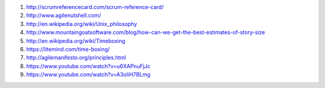 1. http://scrumreferencecard.com/scrum-reference-card/
2. http://www.agilenutshell.com/
3. http://en.wikipedia.org/wiki/Unix_philosophy
4. http://www.mountaingoatsoftware.com/blog/how-can-we-get-the-best-estimates-of-story-size
5. http://en.wikipedia.org/wiki/Timeboxing
6. https://litemind.com/time-boxing/
7. http://agilemanifesto.org/principles.html
8. https://www.youtube.com/watch?v=u6XAPnuFjJc
9. https://www.youtube.com/watch?v=A3oIiH7BLmg